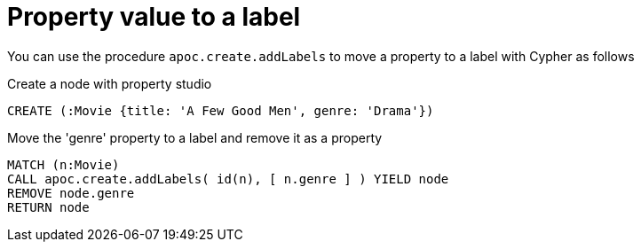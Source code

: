 [[property-value-label]]
= Property value to a label

You can use the procedure `apoc.create.addLabels` to move a property to a label with Cypher as follows

.Create a node with property studio
[source,cypher]
----
CREATE (:Movie {title: 'A Few Good Men', genre: 'Drama'})
----

.Move the 'genre' property to a label and remove it as a property
[source,cypher]
----
MATCH (n:Movie)
CALL apoc.create.addLabels( id(n), [ n.genre ] ) YIELD node
REMOVE node.genre
RETURN node
----